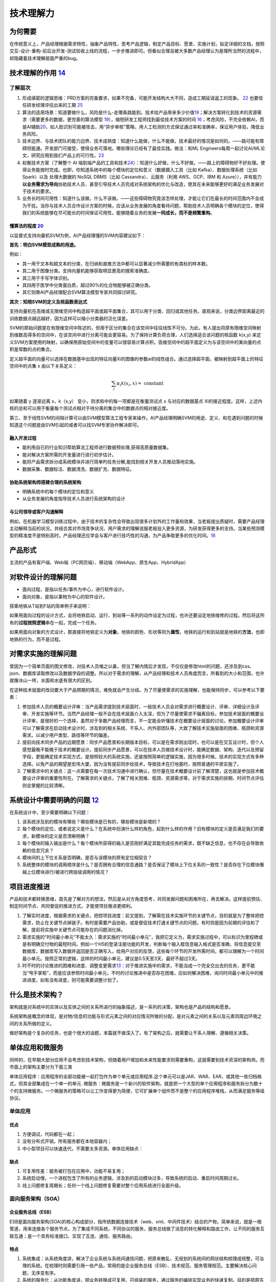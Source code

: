 
技术理解力
==========

为何需要
--------

在传统意义上，产品经理根据需求特性，抽象产品特性，思考产品逻辑，制定产品目标、愿景、实施计划，拟定详细的文档，按照交互-设计-重构-前后台开发-测试验收上线的流程，一步步推进即可。但看似合理且被大多数产品经理认为是理所当然的流程中，却隐藏着技术理解层面严重的bug。

技术理解的作用 `14 <https://www.zhihu.com/question/57815929/answer/1338813523>`__
---------------------------------------------------------------------------------

了解层次
~~~~~~~~

1. 形成缜密的逻辑思维：PRD方案的完备要求，如果不完备，可能开发结构大大不同，造成工期延误返工的现象。
   `22 <https://www.zhihu.com/search?type=content&q=%E4%BA%A7%E5%93%81+%E7%AC%94%E8%AF%95>`__
   也要信任研发经理评估出来的工期
   `25 <https://www.zhihu.com/question/19554113/answer/308056760>`__
2. 算法的适用场景：知道要做什么，风险是什么-走哪条路能到。技术给产品带来多少价值\ `19 <https://zhuanlan.zhihu.com/p/33524676>`__\ ；解决方案转化到技术的资源需求（需要更多的数据，更完善的算法模型
   `19 <https://zhuanlan.zhihu.com/p/33524676>`__\ ），缩短研发工程师找到最佳技术方案的时间
   `16 <http://www.changgpm.com/thread-356-1-1.html>`__\ ；考虑风险，不完全依赖AI，而是AI辅助\ `20 <https://medium.com/@liwdai/how-machine-learning-influences-responsibilities-of-product-managers-bf63c3bf57b5>`__\ ，如人脸识别可能被攻击，用“异步审核”策略，用人工检测的方式保证通过率和准确率，保证用户体验，降低业务风险。
3. 技术边界、与技术团队的能力边界、技术成熟度：知道什么能做，什么不能做，技术最好的情况是如何的。——路可能有障碍但能通。开发部门可接受，使得业务可落地。哪些理论已经有了最佳实践。做法：和ML
   Engineers每周一起讨论AI/ML论文，研究应用到我们产品上的可行性。\ `23 <https://medium.com/3pm-lab/3-major-differences-of-being-a-product-manager-in-big-companies-vs-startups-36861e35c5e3>`__
4. 权衡技术方案（了解整个 AI
   端到端产品的工具和技术\ `24 <http://www.uml.org.cn/devprocess/201910163.asps>`__\ ）：知道什么好做，什么不好做。——路上的障碍物好不好处理。使得业务能按时完成。也即，你知道系统中的每个模块的定位和意义（数据摄入工具（比如
   Kafka）、数据处理系统（比如 Spark）以及 处理大数据的 NoSQL DBMS（比如
   Cassandra）、云服务（利用 AWS、GCP、IBM 和
   Azure）），并有能力\ **以业务需求为导向**\ 协助技术人员、甚至引导技术人员完成对系统架构的优化与改造，使其在未来能够更好的满足业务发展对于技术的要求。
5. 业务长时间可用性：知道什么该做，什么不该做。——这些障碍物究竟该怎样处理，才能让它们在最长的时间范围内不会成为干扰。当你与技术人员合作设计方案的时候，应该从业务发展的角度看待问题，帮助技术人员明确各个模块的定位，使得我们的系统能够在尽可能长的时间保证可用性，能够随着业务的发展\ **一同成长，而不是频繁重构**\ 。

懂算法的程度 `20 <https://medium.com/@liwdai/how-machine-learning-influences-responsibilities-of-product-managers-bf63c3bf57b5>`__
^^^^^^^^^^^^^^^^^^^^^^^^^^^^^^^^^^^^^^^^^^^^^^^^^^^^^^^^^^^^^^^^^^^^^^^^^^^^^^^^^^^^^^^^^^^^^^^^^^^^^^^^^^^^^^^^^^^^^^^^^^^^^^^^^^

以监督式支持向量机SVM为例，AI产品经理懂的SVM内容建议如下：

**首先：明白SVM模型成熟的用途。**

例如：

-  其一用于文本和超文本的分类，在归纳和直推方法中都可以显著减少所需要的有类标的样本数。
-  其二用于图像分类。支持向量机能够获取明显更高的搜索准确度。
-  其三用于手写字体识别。
-  其四用于医学中分类蛋白质，超过90%的化合物能够被正确分类。
-  其它则靠AI产品经理配合SVM算法模型专家共同探讨研究。

**其次：知晓SVM的定义及核函数表达式**

支持向量机在高维或无限维空间中构造超平面或超平面集合，其可以用于分类、回归或其他任务。直观来说，分类边界距离最近的训练数据点越远越好，因为这样可以缩小分类器的泛化误差。

SVM的原始问题是在有限维空间中陈述的，但用于区分的集合在该空间中往往线性不可分。为此，有人提出将原有限维空间映射到维数高得多的空间中，在该空间中进行分离可能会更容易。为了保持计算负荷合理，人们选择适合该问题的核函数
k(x,y)
来定义SVM方案使用的映射，以确保用原始空间中的变量可以很容易计算点积。高维空间中的超平面定义为与该空间中的某向量的点积是常数的点的集合。

定义超平面的向量可以选择在数据基中出现的特征向量Xi的图像的参数ai的线性组合。通过选择超平面，被映射到超平面上的特征空间中的点集
x 由以下关系定义：

.. math::


   \sum_{i} \alpha_{i} k\left(x_{i}, x\right)=\text { constant }

如果随着 y 逐渐远离 x，k（x,y） 变小，则求和中的每一项都是在衡量测试点 x
与对应的数据基点
Xi的接近程度。这样，上述内核的总和可以用于衡量每个测试点相对于待分离的集合中的数据点的相对接近度。

第三、至于线性SVM的间隔计算可以由SVM模型算法工程专家来操作。AI产品经理明确SVM的用途、定义、和在遇到问题的时候知道这个问题是由SVM引起的或者可以找SVM专家协作解决即可。

融入开发过程
^^^^^^^^^^^^

-  能利用自已的行业知识帮助算法工程师进行数据预处理,获得高质量数据集。
-  能对解决方案所需的开发量进行进行初步估计。
-  能将产品需求拆分成系统模块并进行简单旳任务分解,能找到相关开发人员推动落地实施。
-  数据采集、数据标注、数据清洗、数据扩充、数据特征。

协助系统架构师搭建合理的系统架构
^^^^^^^^^^^^^^^^^^^^^^^^^^^^^^^^

-  明确系统中的每个模块的定位和意义
-  从业务发展的角度指导技术人员进行系统架构的设计

与公司领导或客户沟通解释
^^^^^^^^^^^^^^^^^^^^^^^^

例如，在机器学习模型训练过程中，由于技术的复杂性会导致出现很多计划外的工作量和效果，当老板提出质疑时，需要产品经理主动解释当前的状况，并结合其对市场竞争状况、用户需求的理解说服老板投入更多资源，为研发获得更多的支持。当某些预测模型的精准度不是特别高时，产品经理还应学会与客户进行技巧性的沟通，为产品争取更多的优化时间。\ `16 <http://www.changgpm.com/thread-356-1-1.html>`__

产品形式
--------

主流的产品有客户端、Web端（PC网页端）、移动端（WebApp、原生App、HybridApp）

对软件设计的理解问题
--------------------

-  面向过程，是指以任务/事件为中心，进行软件设计。
-  面向对象，是指以事物为中心的软件设计。

搭乘地铁从T站到F站的简单例子来说明：

如果用面向过程的设计方式，会将地铁启动、运行、到站等一系列的动作设定为过程，也许还要设定地铁维修的过程。然后将这所有的\ **过程按照逻辑**\ 串在一起，完成一个任务。

如果用面向对象的方式设计，那直接将地铁定义为\ **对象**\ ，地铁的颜色、形状等则为\ **属性**\ ，地铁的运行和到站就是地铁的\ **方法**\ ，也即地铁的行为，而不是过程。

对需求实施的理解问题
--------------------

曾因为一个简单页面的图文修改，对技术人员嗤之以鼻，但当了解内情后才发现，不仅仅是修改html的问题，还涉及到css、json、数据库读取修改以及数据字段的调整。所以对于需求的理解，从产品经理和技术人员角度而言，所看到的大小和范围，也许就像冰山一样，水面和水底有很大的区别。

在这种技术层面的改动要大于产品预期的情况，难免就会产生分歧。为了尽量使需求的实施理解，也能保持同步，可以参考以下要素：

1. 参加技术人员的概要设计评审：当产品需求提到技术层面时，一般技术人员会对需求进行概要设计、评审、详细设计及评审、开发实施等环节。当然产品经理一般不会在技术层面介入太深，但为了尽量使需求不偏离目标，参加技术层面的概要设计评审，是很好的一个选择，虽然对于多数产品经理而言，不一定能全听懂技术在概要设计层面的讨论。参加概要设计评审可以了解需求在启动技术设计时，涉及到的相关系统、干系人、内外部团队等，大致了解技术实施层面的困难、瓶颈和资源需求。以减少用户类型、路径等环节的偏差。
2. 提前向技术同步产品的远期愿景：同步产品愿景和长期版本目标，可以是在需求刚出现时，也可以是在交互设计时，但个人感觉最晚不能晚于技术的概要设计。提前同步产品愿景，可以在技术人员做技术设计时，能确定数据、架构、迭代以及预留字段，更能确定技术实现方式，是按照较大的系统实施，还是按照简单的逻辑实施，因为很多时候，技术的实现方式有多种选择。以免产品的期望是宏伟大厦，因为没有提前同步给技术，导致技术在打地基时，按照普通的平房实施了。
3. 了解需求中的关键点：这一点需要在每一次技术沟通中进行确认，但尽量在技术概要设计前了解清楚，这也就是参加技术概要设计评审的重要性所在。了解需求的关键点，了解了相关困难、瓶颈、资源需求等，对于需求实施的排期、时间节点评估则会掌握的比较清晰。

系统设计中需要明确的问题 `12 <https://mp.weixin.qq.com/s?__biz=MjM5NzA5OTAwMA==&mid=2650005955&idx=1&sn=f59d7983001064f21cb15ee57da13fa8&chksm=bed8655489afec42924c355061fa03d1d43ce943cf8aadc0103705690d72346f18e0dbb1cf00&scene=21#wechat_redirect>`__
--------------------------------------------------------------------------------------------------------------------------------------------------------------------------------------------------------------------------------------------------------

在系统设计中，至少需要明确以下问题：

1. 该系统涉及到的模块有哪些？哪些模块是已有的，哪些模块是新增的？
2. 每个模块的定位，或者说定义是什么？在系统中扮演什么样的角色，起到什么样的作用？旧有模块的定义是否满足我们的要求，新模块的定义是否清晰明确？
3. 每个模块的输入输出是什么？每个模块所获得的输入是否刚好满足其能完成任务的需求，既不缺乏信息，也不存在会导致依赖的信息冗余？
4. 模块间的上下位关系是否明确，是否与该模块的原有定位相契合？
5. 系统整体的模块的调用顺序是什么？是否拥有合理的信息通路？是否保证了模块上下位关系的一致性？是否存在下位模块僭越上位模块进行/被进行跨层级调用的情况？

项目进度推进
------------

产品和技术都转换思维，首先是了解对方的想法，然后是从对方角度思考，共同发掘问题和困难所在，再去解决。这样提前预估、制定时间节点、共同督促的推进方式，才能使项目推进更顺利。

1. 了解实时进度，根据需求的关键点，把控项目进度：前文提到，了解需在技术实施环节的关键节点，目的就是为了整体把控需求，防止在关键节点掉链子。有时是需要产品协助，或是督促技术打通关键节点的问题，有时则是因为前期的评估和了解，提前将实施中关键节点可能存在的问题消化掉。
2. 需求实施的“时间最小单元”不能太久：需求实施的“时间最小单元”，我把它定义为，需求实施过程中，可以标识为里程碑或是有明确交付物的最短时间。例如一个H5的登录注册功能的开发，判断每个输入框信息输入格式是否准确，将信息提交至数据库，数据库写入数据并返回是否正确写入，给用户对应的反馈，这些每个环节的开发所需时间，都可以理解为一个时间最小单元。按照正常的逻辑，这样的时间最小单元，建议是0.5天至3天，最好不超过3天。
3. 时不时的讨论推进的困难和进度、调整变更需求\ `13 <http://www.woshipm.com/pmd/4288664.html>`__\ ：对于推进实施中的需求，不能当成一个完全交出去的任务，更不能当“甩手掌柜”，而是应该参照时间最小单元，不时的讨论推进中是否存在困难，应如何解决困难，询问时间最小单元中的推进进度，如有没有进度，则可能需要调整计划了。

什么是技术架构？
----------------

架构就是对系统中的实体以及实体之间的关系所进行的抽象描述，是一系列的决策，架构也是产品的结构和愿景。

系统架构是概念的体现，是对物/信息的功能与形式元素之间的对应情况所做的分配，是对元素之间的关系以及元素同周边环境之间的关系所做的定义。

做好架构是个复杂的任务，也是个很大的话题，本篇就不做深入了。有了架构之后，就需要让干系人理解、遵循相关决策。

单体应用和微服务
----------------

同样的，在早期大部分应用不会考虑到技术架构，但随着用户增加和未来性能要求则需要重构，这就需要到技术资深的架构师。而市面上的架构主要分为下面三类

单体应用程序：应用程序的全部功能被一起打包作为单个单元或应用程序.这个单元可以是JAR、WAR、EAR，或其他一些归档格式，但其全部集成在一个单一的单元.
微服务：微服务是一个新兴的软件架构，就是把一个大型的单个应用程序和服务拆分为数十个的支持微服务。一个微服务的策略可以让工作变得更为简便，它可扩展单个组件而不是整个的应用程序堆栈，从而满足服务等级协议。

单体应用
~~~~~~~~

优点
^^^^

1. 方便调试，代码都在一起；
2. 没有分布式开销，所有服务都在本地容器内；
3. 中小型项目可以快速迭代，不需要太多资源。单体应用缺点：

缺点
^^^^

1. 可复用性差：服务被打包在应用中，功能不易复用；
2. 系统启动慢，一个进程包含了所有的业务逻辑，涉及到的启动模块过多，导致系统的启动、重启时间周期过长。
3. 线上问题修复周期长；任何一个线上问题修复需要对整个应用系统进行全面升级。

.. _优点-1:

.. _缺点-1:

面向服务架构（SOA）
~~~~~~~~~~~~~~~~~~~

企业服务总线（ESB）
^^^^^^^^^^^^^^^^^^^

ESB是面向服务架构(SOA)的核心构成部分，指传统数据连接技术（web、xml、中间件技术）结合的产物，简单来说，就是一根管道，用来连接各个服务节点，为了集成不同系统，不同协议的服务，服务总线做了消息的转化解释和路由工作，让不同的服务互联互通；是一个具有标准接口、实现了互连、通信、服务路由。

特点
^^^^

1. 系统集成：从系统角度讲，解决了企业系统与系统间通信问题，把原来散乱、无规划的系统间的网状结构梳理成规整，可治理的系统。在梳理时则需要引用一些产品，常用的是企业服务总线（ESB）、技术规范、服务管理规范。主要解决核心问题，无序变有序。
2. 系统的服务化：从功能角度讲，把业务转换成可复用、可组装的服务，通过服务的编排实现业务的快速复制。目的是把原先固有的业务功能转变为通用的业务服务，实现快速复用。主要解决的核心问题，原来固有业务可复用。
3. 业务的服务化：从企业的角度讲，把原来职能化的企业架构转变为服务化的企业架构，进一步提升企业的对外服务能力。把一个业务单元封装成一项服务。主要解决的核心问题是高效。


优点
^^^^

1. 数据统一，共享数据库，使服务接口使用同一的数据模型的数据，确保数据一致性
2. 灵活性较高，缩短产品和服务的上线时间，降低了开发与改变流程的成本系统
3. 由子系统组成，系统易于重构


缺点
^^^^

1. 技术不匹配，在某些情况并不能轻松对操作平台进行重新打包，原因是业务功能结构需求不匹配
2. 系统间交互需要使用远程通讯 ，一定程度上降低了响应速度

.. _优点-2:

.. _缺点-2:

微服务架构
~~~~~~~~~~


优点
^^^^

1. 分而治之；单个服务功能内聚，复杂性低；方便团队的拆分和管理；
2. 单独部署，独立开发；
3. 易于扩展，某一项服务的性能达到瓶颈，只需增加该服务的节点数即可，其它服务不改变
4. 易于维护，每个微服务的职责单一，复杂性降低，不会牵一发而动全身


缺点
^^^^

1. 开发难度大，前期服务的定义和拆分需要较大工作量，每个服务都需要单独部署，运维、测试成本增加；
2. 跨服务的调用通常是不同的机器，甚至是不同的机房，开发人员需要处理超时、网络异常等问题，原来的函数调用改为服务调用。
3. 效率相对低，团队依赖强，一个服务的版本延迟会拖慢整个应用的开发周期。
4. 需要分布式事务的支持。

中台 `10 <https://www.jianshu.com/p/a5894e8ba3f3>`__
~~~~~~~~~~~~~~~~~~~~~~~~~~~~~~~~~~~~~~~~~~~~~~~~~~~~

中台是随着公司业务高速发展，组织不断膨胀的过程中暴露的问题需要解决。将企业的核心能力随着业务不断发展以数字化形式沉淀到平台，形成以服务为中心，由业务中台和数据中台构建起数据闭环运转的运营体系，供企业更高效的进行业务探索和创新。
中台做到前后分离，后台统一提供数据接口，前台实现业务流转。

1. 中台与微服务的区别：

-  中台是提升企业的能力的复用，一种方法论/思想。
-  微服务是独立开发、维护、部署的小型业务组件，一种技术架构。

2. 中台与微服务的关系：

-  微服务架构，是实现中台思想的落地的重要手段。

3. 中台解决的核心问题：

-  为减少重复业务系统开发及实现系统数据共享一个技术平台底座，将多年技术沉淀的价值最大化，统一各个业务部门或系统重复使用、重复建设的功能和系统统一规划和管理。

4. 什么时候需要中台：

-  如阿里：淘宝，有订单、库存、评价、积分、物流等业务系统。天猫也有订单、库存、评价、积分、物流等业务系统。1688，也有类似业务系统。多个系统有重复业务系统需要建设，且系统间数据不能完全共享，系统各自运行。此时使用技术中台以及业务中台，来实现业务重用及数据共享，把技术沉淀价值最大化。

AI中台，更多见：https://aieye-top.github.io/d2cl/chapter_deploy/AI-zhongtai.html

SaaS
~~~~

SaaS是一个服务需求方的\ **完整解决方案产品产品**\ ，如它为顾客提供了完整的端到端解决方案，如计算后台到客户操作终端；\ `11 <http://www.woshipm.com/pd/4090455.html>`__

与测试相关的专业名词
--------------------

有自动化测试，接口自动化测试，功能测试，性能测试，UI自动化测试，压力测试；自动化测试完成不了的我们测试人员会编写测试用例进行测试\ `26 <https://coffee.pmcaff.com/article/2447262389384320/pmcaff?utm_source=forum>`__\ 常见的测试工具，如jmeter，这些会些基本的测试就可以了。\ `27 <https://www.zhihu.com/question/22613861>`__

1. 提测研发人员在开发完某个功能之后，把代码打包并提交给测试人员开始测试，就叫提测。
2. 复现之前测试发现的Bug
   再次出现，就叫复现。能否复现对于研发人员排查Bug非常重要。
3. 测试用例测试用例是指测试人员根据PRD
   撰写的测试流程及事项。例如，知乎要上线一个收藏文章的功能，点击“收藏”按钮，该文章就出现在收藏列表中，并且“收藏”按钮变为“已收藏”按钮，这就是一条测试用例；点击“已收藏”按钮，“已收藏”按钮就变为“收藏”按钮，同时该文章从收藏列表中消失，这就是另外一条测试用例。
4. 功能测试功能测试是单一功能的测试，如某次迭代要做一个分享功能，功能测试就是测试分享这个功能是否符合PRD
   的要求。
5. 回归测试可以将回归测试理解为整体测试。例如，某次迭代要上线一个分享功能，需要测试一下这个功能是否会影响其他功能的正常使用，所以回归测试要测试的就是整个产品的所有功能。（回归测试是指修改了旧代码后，重新进行测试以确认修改没有引入新的错误或导致其他代码产生错误。自动回归测试将大幅降低系统测试、维护升级等阶段的成本。\ `28 <https://baike.baidu.com/item/%E5%9B%9E%E5%BD%92%E6%B5%8B%E8%AF%95>`__\ ）
6. 测试报告测试报告是指在测试完成之后，由测试人员撰写的说明Bug
   均已修复，可以上线的邮件或报告。

产业生态 `15 <https://www.infoq.cn/article/oup6iotjzb9zrdg500ks>`__
-------------------------------------------------------------------

-  基于 Wintel 体系的计算机产业生态：以“Intel+Windows+软件”生态
-  基于 Android/iOS
   体系的智能设备产业生态：以“CPU（ARM）+操作系统+开发工具+应用商店+各类应用”为核心
-  基于云原生（Cloud
   Native）体系的云计算产业生态：构建起以“云厂商+异构软硬件+云边端+Serverless
   化+软件全生命周期+开发者+企业客户”为核心

云原生
~~~~~~

容器+Kubernetes 技术的逐步成熟与发展，以“云原生（Cloud
Native）”为关键词的技术生态雏形基本确立。

-  云原生技术：让系统更加弹性可靠容错、松耦合、易管理、可观察；代表技术是容器、微服务、服务网格、不可变基础设施和声明式
   API。
-  云原生产品：云计算平台提供的数据库、大数据、中间件、函数技术、容器服务等开放标准的原生产品服务。
-  云原生架构：生于云长于云，最大化运用云的能力，依赖云产品构建的 IT
   架构，让开发者聚焦于业务而不是底层技术。

以容器、Kubernetes
技术为主，向下封装底层基础设施差异性，如异构环境，异构硬件，向上支撑多样性的工作负载，如新型计算等，覆盖云、边、端，赋能无边界计算、分布式云，云原生逐步成为云计算的新界面，新一代的操作系统。

从
ISV（独立软件提供商）的软件全生命周期，到硬件厂商、云厂商、ISV、企业客户之间的新一轮的软硬件的供需体系，再到云计算技术、社区、ISV、开发者之间的技术互动体系中，云原生技术作为新一代云技术操作系统

当前云原生技术发展趋势是，以容器、Kubernetes
为核心的云原生技术逐渐稳定与成熟，后期将发展为以服务治理、云边端一体化、Serverless
等上层技术栈为创新发展的核心。

懂技术，更得懂AI的局限 `4 <https://www.chinaventure.com.cn/news/114-20191210-350906.html>`__
--------------------------------------------------------------------------------------------

除了基本的产品技能还要掌握AI基础技术知识，如NLP自然语言、DL深度学习、ML机器学习、大数据等

AI公司的产品里一类是应用AI技术的垂直业务产品，另外一类是AI服务的平台产品。前者负责AI能力在细分领域的应用；后者则是对AI能力的汇总和包装，例如各种AI开放平台、各种云计算平台，这就要求产品经理必须熟知公司内部的AI技术能力，还要有能力作为售前支持，为使用方提供技术咨询。

当实现一款功能的设计的时候，最基础的认知就是要首先确定什么能做什么不能做，对于可见的一些服务，比方说手机APP中的用户使用用链路来讲，一个功能能否实现是比较容易确定的。但是如果是AI类产品的设计，需要涉及到对算法以及数据的理解，只有当产品经理真正了解每种算法的玩法以及数据的使用链路，才可以将功能做活，保留高鲁棒性。

大部分的AI产品的服务对象是to B端的企业用户，
B端用户和C端用户的使用行为习惯是截然不同的，所以就有很多C端的产品转向B端出现的水土不服。

机器学习增加了不确定性 `7 <https://www.oreilly.com/radar/what-you-need-to-know-about-product-management-for-ai/>`__
-------------------------------------------------------------------------------------------------------------------

有了机器学习，我们通常会得到一个在统计上比简单技术更准确的系统，但也有一个缺点，那就是一小部分模型预测总是错误的，有时会以难以理解的方式出现。

这种转变需要在软件工程实践中进行根本性的改变。用看似相似的输入输出对数据集训练的相同神经网络代码可以给出完全不同的结果。相同代码生成的模型输出将随着训练数据的大小(标记示例的数量)、网络训练参数和训练运行时等内容的变化而变化。这对软件测试、版本控制、部署和其他核心开发过程有严重的影响。

对于任何给定的输入，相同的程序不一定会产生相同的输出;输出完全取决于模型是如何训练的。对训练数据进行更改，用相同的代码重复训练过程，您将从模型中得到不同的输出预测。也许差别很细微，也许差别很大，但它们是不同的。

在这种不确定性之下，开发过程本身还存在着进一步的不确定性。很难预测一个人工智能项目需要多长时间。对传统软件来说，预测开发时间已经够困难的了，但至少我们可以根据过去的经验做出一些一般性的猜测。我们知道“进步”是什么意思。使用人工智能，你通常不知道会发生什么，直到你尝试它。花上几周甚至几个月的时间才能找到可行的方法，将模型的准确率从70%提高到74%，这种情况并不少见。很难说最大的模型改进是来自更好的神经网络设计、输入特征还是训练数据。你经常不能告诉经理模型将在下周或下个月完成;你的下一次尝试可能会成功，或者你可能会受挫好几个星期。你常常不知道某件事是否可行，直到你做了实验。

技术预研 `21 <http://www.xmamiga.com/3573/>`__
----------------------------------------------

当产品目标从宏观到微观都有明确的定义后，产品经理就可以开始：技术预研。人工智能产品经理要理解技术的实现过程，这就要求产品经理在关注用户体验的同时要关注这些体验的实现方式和过程。如果不懂技术原理，产品经理可能无法提出创造性和颠覆性产品创意，同时产品经理需要给研发团队提供研发阶段的帮助也需要懂技术。

领域技术基本现状和趋势
~~~~~~~~~~~~~~~~~~~~~~

用人脸识别来举例：

计算机视觉的整体发展趋势：

-  从“让机器看”到“让机器看懂、理解、执行”
-  从看图片到看视频
-  从分类到识别，再到理解

最终就是 图像分割 —-> 特征提取 —-> 行为识别 的整个过程。

常见的人脸识别应用：人脸图像预处理、人脸图像检测、人脸图像采集、人脸特征提取、人脸特征识别、表情识别、3D人脸重建、人脸变形。

一般的人脸识别主要有五部分：

1. 图像采集：使用被检测物体的重要特征显现，同时过滤掉不重要特征
2. 人脸检测
3. 人脸图像预处理
4. 人脸图像特征提取
5. 人脸匹配与识别

领域前沿技术
~~~~~~~~~~~~

在深度学习、传感器技术、芯片的发展的当下，深度摄像头（3D传感器）成为近来机器视觉方面的投资和创业热点。通过深度相机就可以构建人脸的三位信息，在人体跟踪，人机交互，AR等领域运用广泛。

目前，比较成熟的深度方案有：

-  结构光：通过发射特定图形的散斑或者点阵激光红外图案，摄像头捕捉反射回来的图案，比较散斑和原始的大小测算物体和摄像头之间的距离。多用于近距离场景。
-  双目视觉：通过两个摄像头的视差来获得深度信息，运算量大、实时性差。适用于手势识别。
-  飞行时间法3D成像：通过红外光反射回来的时间差或相位差来获得深度信息。

常见技术逻辑
~~~~~~~~~~~~

以人脸识别在安防中的逻辑为例。
人脸图像采集：图像体积、图像分辨率、图像外部采集环境

人脸检测：人脸检测的目的是从图像中确定人脸的位置和大小。常见的算法有：Viola-Jones、Haar+AdaBoost、CascadeCNN等，产品经理需要有一套量化标准。

-  检测率：存在人脸且被检测出的图像在所有人脸图像中的比例。
-  漏检率：存在人脸且没有被检测出来的图像在所有存在人脸的图像中的比例。
-  误检率：不存在人脸但是检测存在人脸的图像在所有不存在人脸图像中的比例。

产品经理需要了解行业内对产品质量的衡量标准，在产品需求阶段衡量产品需求描述，量化产品目标。项目验收中用数据量化产品质量。

图像预处理：图像预处理的目的是提高图片质量，去噪，使得图像特征表现出来。主要技术手段有：人脸图像的几何校正，光照补偿、尺寸归一化、灰度变换、去噪、边界增强、提高对比度、直方图均衡化、中值滤波以及锐化。产品经理需要了解行业中特有的数据治理技术，包括不同类型数据的治理周期、需要投入的成本、数据治理过程中的阻碍等。

人脸图像特征提取：特征提取的目的是针对数据的原始特征的缺陷，降低特征维度，提高分类器的设计和性能。人工智能产品经理需要理解不同框架的逻辑以及区别，对前沿技术保持敏感度，不断优化功能和产品体验。

人脸匹配与识别：对提取的人脸数据与数据库中的特征模板进行匹配，设定一个阈值，超过该阈值即可判定为某一个人。

-  人脸识别：计算两张脸的相似度。主要有身份验证等。
-  人脸检索：给定一张脸，找出同一张脸的图片。活体检测检索，通过眨眼等动作。主要用于签到考勤、门禁闸机、安防监控。

判断技术切入点
~~~~~~~~~~~~~~

在充足的产品预研后，接下来是选择合理的技术方向。目前主要有软件为切入点和自研“软件+硬件”切入点。

产品经理的技术预研和研发人员不同，重点关注技术的趋势、领先性、主流算法框架的优劣，横向对比竞争对手之间的技术实现手段和重点商品的参数，从中提炼自身产品的优势。
产品经理需要将产品的技术底层实现的方式，作为量化产品需求的依据和前提。

技术可行性 `9 <https://wiki.mbalib.com/wiki/%E6%8A%80%E6%9C%AF%E5%8F%AF%E8%A1%8C%E6%80%A7>`__
---------------------------------------------------------------------------------------------

技术可行性是指决策的技术和决策方案的技术不能突破组织所拥有的或有关人员所掌握的技术资源条件的边界。

做技术可行性分析时需注意全面考虑系统开发过程所涉及的所有技术问题，尽可能采用成熟技术，慎重引入先进技术，着眼于具体的开发环境和开发人员，技术可行性评价等问题。

如果是技术转产品的，可能是这样：\ `29 <http://www.woshipm.com/pmd/918821.html>`__

-  对前端说：这次增加了几个页面，字段、样式和交互分别是什么样，边界条件是什么；
-  对后台开发说，新增产品流程是什么，逻辑框架是什么样，新增了哪些字段和接口，需要找谁对接；
-  对测试说，这次的测试点是什么，流程有哪些，有什么风险需要注意。

精确定义
~~~~~~~~

“可行”的一个重要部分是精确定义。正如杰里米·乔丹所说:“一个明确定义的问题已经解决了一半。”如果你能非常精确地说出你想要完成的事情，并把它分解成更简单的问题，你就有了一个良好的开端。Jordan有一些很好的建议:从自己动手解决问题开始。如果你想帮助客户整理他们手机上的图片，花点时间整理你的手机上的图片。与真正的客户面谈，看看他们想要什么。建立一个他们可以用真实数据尝试的原型。最重要的是，不要认为“我们想帮助客户组织图片”是一个充分的问题陈述。它不是;你必须更详细地了解你的客户是谁，他们想如何组织他们的图片，他们可能有什么样的图片，他们想如何搜索，等等。

数据标记
--------

看看您可以多快地为ML算法构建一个带有标记的基准数据集以及明确、狭窄定义的精度目标。数据标记的便捷性是机器学习是否具有成本效益的一个很好的代理。如果您可以在产品的正常用户活动中构建数据标记(例如，标记垃圾邮件)，那么您就有机会收集足够多的输入-输出对来训练您的模型。否则，您将为标记数据的外部服务烧钱，而且在您进行第一次演示之前的前期成本很容易成为项目中最昂贵的部分。没有大量的原始数据和标注的训练数据，解决大多数人工智能问题是不可能的。

“BUG”一词
---------

“BUG”一词在工程师与产品经理的角度中可能也存在偏差，在工程师的角度看，它是因为代码或者逻辑出错而导致的功能性错误，因为不影响产品功能的优化，所以不是BUG。而产品经理的角度看，认为是影响用户体验的产品BUG，本质上是交互设计问题，在加载过程中需要对用户有所提示使得产品体验更好。两种角度，两种观点，而书中告诉了我们解决方法。

系统设计中需要明确的问题
------------------------

1. 在系统设计中，至少需要明确以下问题：
2. 该系统涉及到的模块有哪些？哪些模块是已有的，哪些模块是新增的？
3. 每个模块的定位，或者说定义是什么？在系统中扮演什么样的角色，起到什么样的作用？旧有模块的定义是否满足我们的要求，新模块的定义是否清晰明确？
4. 每个模块的输入输出是什么？每个模块所获得的输入是否刚好满足其能完成任务的需求，既不缺乏信息，也不存在会导致依赖的信息冗余？
5. 模块间的上下位关系是否明确，是否与该模块的原有定位相契合？
6. 系统整体的模块的调用顺序是什么？是否拥有合理的信息通路？是否保证了模块上下位关系的一致性？是否存在下位模块僭越上位模块进行/被进行跨层级调用的情况？

做个形象点的类比，设计系统就像拼拼图。第一个问题，就是看我们手上有哪些拼图；第二个问题，就是看拼图上的画是什么；第三个问题就是看拼图的边缘是什么样的；第四个问题，就是看哪些拼图的边缘是相互契合的；第五个问题，就是拼好后，看整幅拼图是否存在不一致错误。
`18 <https://www.sohu.com/a/203392612_744545>`__

技术专利
--------

http://www.xmamiga.com/177/

更多
----

9个B端产品经理需要懂的技术 - 起点学院的文章 - 知乎
https://zhuanlan.zhihu.com/p/144314827
